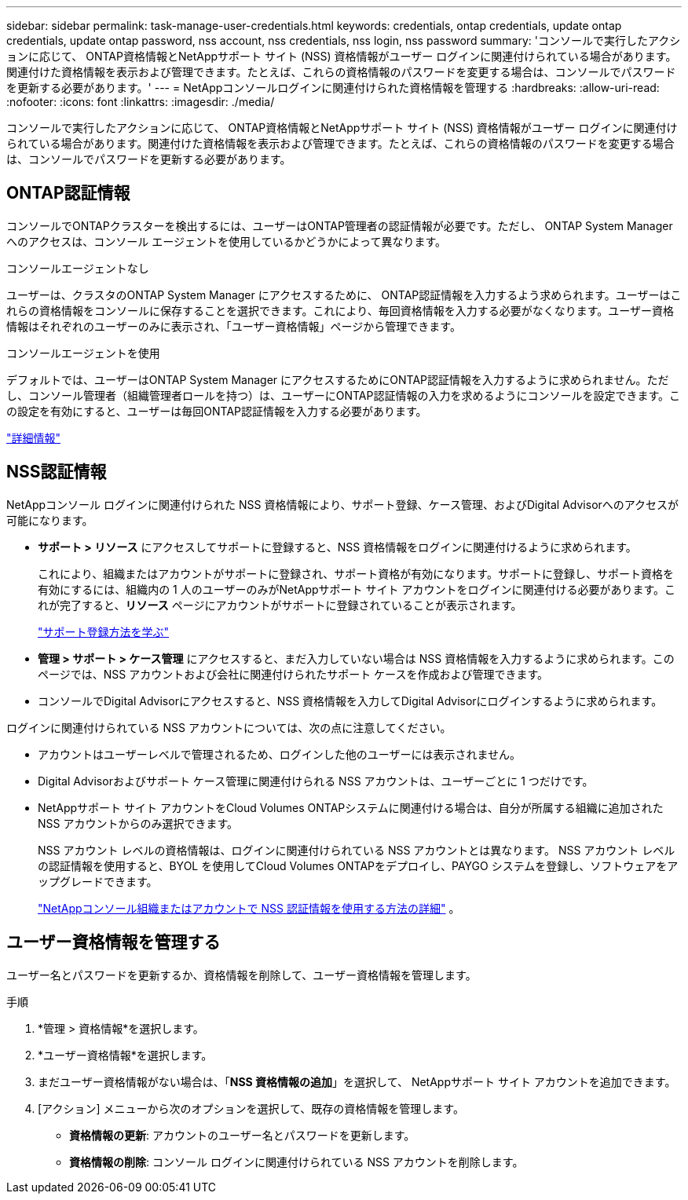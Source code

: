 ---
sidebar: sidebar 
permalink: task-manage-user-credentials.html 
keywords: credentials, ontap credentials, update ontap credentials, update ontap password, nss account, nss credentials, nss login, nss password 
summary: 'コンソールで実行したアクションに応じて、 ONTAP資格情報とNetAppサポート サイト (NSS) 資格情報がユーザー ログインに関連付けられている場合があります。関連付けた資格情報を表示および管理できます。たとえば、これらの資格情報のパスワードを変更する場合は、コンソールでパスワードを更新する必要があります。' 
---
= NetAppコンソールログインに関連付けられた資格情報を管理する
:hardbreaks:
:allow-uri-read: 
:nofooter: 
:icons: font
:linkattrs: 
:imagesdir: ./media/


[role="lead"]
コンソールで実行したアクションに応じて、 ONTAP資格情報とNetAppサポート サイト (NSS) 資格情報がユーザー ログインに関連付けられている場合があります。関連付けた資格情報を表示および管理できます。たとえば、これらの資格情報のパスワードを変更する場合は、コンソールでパスワードを更新する必要があります。



== ONTAP認証情報

コンソールでONTAPクラスターを検出するには、ユーザーはONTAP管理者の認証情報が必要です。ただし、 ONTAP System Manager へのアクセスは、コンソール エージェントを使用しているかどうかによって異なります。

.コンソールエージェントなし
ユーザーは、クラスタのONTAP System Manager にアクセスするために、 ONTAP認証情報を入力するよう求められます。ユーザーはこれらの資格情報をコンソールに保存することを選択できます。これにより、毎回資格情報を入力する必要がなくなります。ユーザー資格情報はそれぞれのユーザーのみに表示され、「ユーザー資格情報」ページから管理できます。

.コンソールエージェントを使用
デフォルトでは、ユーザーはONTAP System Manager にアクセスするためにONTAP認証情報を入力するように求められません。ただし、コンソール管理者（組織管理者ロールを持つ）は、ユーザーにONTAP認証情報の入力を求めるようにコンソールを設定できます。この設定を有効にすると、ユーザーは毎回ONTAP認証情報を入力する必要があります。

link:task-ontap-access-agent.html["詳細情報"^]



== NSS認証情報

NetAppコンソール ログインに関連付けられた NSS 資格情報により、サポート登録、ケース管理、およびDigital Advisorへのアクセスが可能になります。

* *サポート > リソース* にアクセスしてサポートに登録すると、NSS 資格情報をログインに関連付けるように求められます。
+
これにより、組織またはアカウントがサポートに登録され、サポート資格が有効になります。サポートに登録し、サポート資格を有効にするには、組織内の 1 人のユーザーのみがNetAppサポート サイト アカウントをログインに関連付ける必要があります。これが完了すると、*リソース* ページにアカウントがサポートに登録されていることが表示されます。

+
https://docs.netapp.com/us-en/bluexp-setup-admin/task-support-registration.html["サポート登録方法を学ぶ"^]

* *管理 > サポート > ケース管理* にアクセスすると、まだ入力していない場合は NSS 資格情報を入力するように求められます。このページでは、NSS アカウントおよび会社に関連付けられたサポート ケースを作成および管理できます。
* コンソールでDigital Advisorにアクセスすると、NSS 資格情報を入力してDigital Advisorにログインするように求められます。


ログインに関連付けられている NSS アカウントについては、次の点に注意してください。

* アカウントはユーザーレベルで管理されるため、ログインした他のユーザーには表示されません。
* Digital Advisorおよびサポート ケース管理に関連付けられる NSS アカウントは、ユーザーごとに 1 つだけです。
* NetAppサポート サイト アカウントをCloud Volumes ONTAPシステムに関連付ける場合は、自分が所属する組織に追加された NSS アカウントからのみ選択できます。
+
NSS アカウント レベルの資格情報は、ログインに関連付けられている NSS アカウントとは異なります。  NSS アカウント レベルの認証情報を使用すると、BYOL を使用してCloud Volumes ONTAPをデプロイし、PAYGO システムを登録し、ソフトウェアをアップグレードできます。

+
link:task-adding-nss-accounts.html["NetAppコンソール組織またはアカウントで NSS 認証情報を使用する方法の詳細"] 。





== ユーザー資格情報を管理する

ユーザー名とパスワードを更新するか、資格情報を削除して、ユーザー資格情報を管理します。

.手順
. *管理 > 資格情報*を選択します。
. *ユーザー資格情報*を選択します。
. まだユーザー資格情報がない場合は、「*NSS 資格情報の追加*」を選択して、 NetAppサポート サイト アカウントを追加できます。
. [アクション] メニューから次のオプションを選択して、既存の資格情報を管理します。
+
** *資格情報の更新*: アカウントのユーザー名とパスワードを更新します。
** *資格情報の削除*: コンソール ログインに関連付けられている NSS アカウントを削除します。



